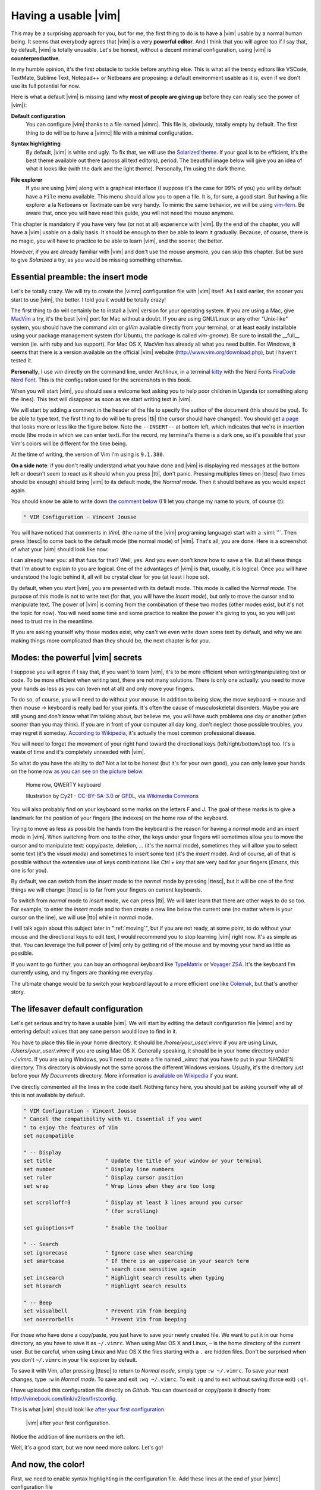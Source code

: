 *********************
Having a usable |vim|
*********************

This may be a surprising approach for you, but for me, the first thing to do is to have a |vim| usable by a normal human being. It seems that everybody agrees that |vim| is a very **powerful editor**. And I think that you will agree too if I say that, by default, |vim| is totally unusable. Let's be honest, without a decent minimal configuration, using |vim| is **counterproductive**.

In my humble opinion, it's the first obstacle to tackle before anything else. This is what all the trendy editors like VSCode, TextMate, Sublime Text, Notepad++ or Netbeans are proposing: a default environment usable as it is, even if we don't use its full potential for now.

Here is what a default |vim| is missing (and why **most of people are giving up** before they can really see the power of |vim|):

**Default configuration**
    You can configure |vim| thanks to a file named |vimrc|. This file is, obviously, totally empty by default. The first thing to do will be to have a |vimrc| file with a minimal configuration.

**Syntax highlighting**
    By default, |vim| is white and ugly. To fix that, we will use the `Solarized theme <http://sethanschoonover.com/solarized>`_. If your goal is to be efficient, it's the best theme available out there (across all text editors), period. The beautiful image below will give you an idea of what it looks like (with the dark and the light theme). Personally, I'm using the dark theme.

    |solarized|

.. |solarized| image:: graphics/solarized-vim.png

**File explorer**
    If you are using |vim| along with a graphical interface (I suppose it's the case for 99% of you) you will by default have a ``File`` menu available. This menu should allow you to open a file. It is, for sure, a good start. But having a file explorer a la Netbeans or Textmate can be very handy. To mimic the same behavior, we will be using `vim-fern <https://github.com/lambdalisue/vim-fern>`_. Be aware that, once you will have read this guide, you will not need the mouse anymore.


This chapter is mandatory if you have very few (or not at all) experience with |vim|. By the end of the chapter, you will have a |vim| usable on a daily basis. It should be enough to then be able to learn it gradually. Because, of course, there is no magic, you will have to practice to be able to learn |vim|, and the sooner, the better.

However, if you are already familiar with |vim| and don't use the mouse anymore, you can skip this chapter. But be sure to give *Solarized* a try, as you would be missing something otherwise.


.. _insertmode:

Essential preamble: the insert mode
===================================

Let's be totally crazy. We will try to create the |vimrc| configuration file with |vim| itself. As I said earlier, the sooner you start to use |vim|, the better. I told you it would be totally crazy!

The first thing to do will certainly be to install a |vim| version for your operating system. If you are using a Mac, give `MacVim <https://macvim.org/>`_ a try, it's the best |vim| port for Mac without a doubt. If you are using GNU/Linux or any other "Unix-like" system, you should have the command *vim* or *gVim* available directly from your terminal, or at least easily installable using your package management system (for Ubuntu, the package is called `vim-gnome`). Be sure to install the __full__ version (ie. with ruby and lua support). For Mac OS X, MacVim has already all what you need builtin. For Windows, it seems that there is a version available on the official |vim| website (http://www.vim.org/download.php), but I haven't tested it.


**Personally**, I use *vim* directly on the command line, under Archlinux, in a terminal `kitty <https://sw.kovidgoyal.net/kitty/>`_ with the Nerd Fonts `FiraCode Nerd Font <https://www.nerdfonts.com/font-downloads>`_. This is the configuration used for the screenshots in this book.

When you will start |vim|, you should see a welcome text asking you to help poor children in Uganda (or something along the lines). This text will disappear as soon as we start writing text in |vim|. 

We will start by adding a comment in the header of the file to specify the author of the document (this should be you). To be able to type text, the first thing to do will be to press |tti| (the cursor should have changed). You should get `a page`_ that looks more or less like the figure below. Note the ``--INSERT--`` at bottom left, which indicates that we're in insertion mode (the mode in which we can enter text). For the record, my terminal's theme is a dark one, so it's possible that your Vim's colors will be different for the time being.

At the time of writing, the version of Vim I'm using is ``9.1.380``.

.. _a page:

.. image:: graphics/vim-new.png

**On a side note**: if you don't really understand what you have done and |vim| is displaying red messages at the bottom left or doesn't seem to react as it should when you press |tti|, don't panic. Pressing multiples times on |ttesc| (two times should be enough) should bring |vim| to its default mode, the *Normal mode*. Then it should behave as you would expect again.

You should know be able to write down `the comment below`_ (I'll let you change my name to yours, of course 🤓):

.. _the comment below:

.. code-block:: vim

    " VIM Configuration - Vincent Jousse

You will have noticed that comments in *VimL* (the name of the |vim| programing language) start with a :viml:`"`. Then press |ttesc| to come back to the default mode (the normal mode) of |vim|. That's all, you are done. Here is a screenshot of what your |vim| should look like now:

.. image:: graphics/vim-first-comment.png

I can already hear you: all that fuss for that? Well, yes. And you even don't know how to save a file. But all these things that I'm about to explain to you are logical. One of the advantages of |vim| is that, usually, it is logical. Once you will have understood the logic behind it, all will be crystal clear for you (at least I hope so).

By default, when you start |vim|, you are presented with its default mode. This mode is called the *Normal mode*. The purpose of this mode is not to write text (for that, you will have the *Insert mode*), but only to move the cursor and to manipulate text. The power of |vim| is coming from the combination of these two modes (other modes exist, but it's not the topic for now). You will need some time and some practice to realize the power it's giving to you, so you will just need to trust me in the meantime.

If you are asking yourself why those modes exist, why can't we even write down some text by default, and why we are making things more complicated than they should be, the next chapter is for you.

.. _modes:

Modes: the powerful |vim| secrets
=================================

I suppose you will agree if I say that, if you want to learn |vim|, it's to be more efficient when writing/manipulating text or code. To be more efficient when writing text, there are not many solutions. There is only one actually: you need to move your hands as less as you can (even not at all) and only move your fingers.

To do so, of course, you will need to do without your mouse. In addition to being slow, the move keyboard -> mouse and then mouse -> keyboard is really bad for your joints. It's often the cause of musculoskeletal disorders. Maybe you are still young and don't know what I'm talking about, but believe me, you will have such problems one day or another (often sooner than you may think). If you are in front of your computer all day long, don't neglect those possible troubles, you may regret it someday. `According to Wikipedia <https://en.wikipedia.org/wiki/Musculoskeletal_disorder>`_, it's actually the most common professional disease.

You will need to forget the movement of your right hand toward the directional keys (left/right/bottom/top) too. It's a waste of time and it's completely unneeded with |vim|.

So what do you have the ability to do? Not a lot to be honest (but it's for your own good), you can only leave your hands on the home row `as you can see on the picture below`_.

.. _as you can see on the picture below:

.. figure:: graphics/hand-position.png
   
   Home row, QWERTY keyboard

   Illustration by Cy21 - `CC-BY-SA-3.0 <https://www.creativecommons.org/licenses/by-sa/3.0>`_ or `GFDL <https://www.gnu.org/copyleft/fdl.html>`_, via `Wikimedia Commons <https://commons.wikimedia.org/wiki/File:Typing-home-keys-hand-position.svg>`_

You will also probably find on your keyboard some marks on the letters F and J. The goal of these marks is to give a landmark for the position of your fingers (the indexes) on the home row of the keyboard.

Trying to move as less as possible the hands from the keyboard is the reason for having a *normal* mode and an *insert* mode in |vim|. When switching from one to the other, the keys under your fingers will sometimes allow you to move the cursor and to manipulate text: copy/paste, deletion, … (it's the normal mode), sometimes they will allow you to select some text (it's the *visual mode*) and sometimes to insert some text (it's the *insert* mode). And of course, all of that is possible without the extensive use of keys combinations like *Ctrl + key* that are very bad for your fingers (*Emacs*, this one is for you).

By default, we can switch from the *insert* mode to the *normal* mode by pressing |ttesc|, but it will be one of the first things we will change: |ttesc| is to far from your fingers on current keyboards.

To switch from *normal* mode to *insert* mode, we can press |tti|. We will later learn that there are other ways to do so too. For example, to enter the *insert* mode and to then create a new line below the current one (no matter where is your cursor on the line), we will use |tto| while in *normal* mode.

I will talk again about this subject later in ":ref:`moving`", but if you are not ready, at some point, to do without your mouse and the directional keys to edit text, I would recommend you to stop learning |vim| right now. It's as simple as that. You can leverage the full power of |vim| only by getting rid of the mouse and by moving your hand as little as possible.

If you want to go further, you can buy an orthogonal keyboard like `TypeMatrix <http://www.typematrix.com>`_ or `Voyager ZSA <https://www.zsa.io/voyager>`_. It's the keyboard I'm currently using, and my fingers are thanking me everyday.

The ultimate change would be to switch your keyboard layout to a more efficient one like `Colemak <https://colemak.com/>`_, but that's another story.


The lifesaver default configuration
====================================

Let's get serious and try to have a usable |vim|. We will start by editing the default configuration file |vimrc| and by entering default values that any sane person would love to find in it.

You have to place this file in your home directory. It should be */home/your_user/.vimrc* if you are using Linux, */Users/your_user/.vimrc* if you are using Mac OS X. Generally speaking, it should be in your home directory under *~/.vimrc*. If you are using Windows, you'll need to create a file named *_vimrc* that you have to put in your *%HOME%* directory. This directory is obviously not the same across the different Windows versions. Usually, it's the directory just before your *My Documents* directory. More information is `available on Wikipedia <https://en.wikipedia.org/wiki/Home_directory#Default_Home_Directory_per_Operating_System>`_ if you want.


I've directly commented all the lines in the code itself. Nothing fancy here, you should just be asking yourself why all of this is not available by default.

.. code-block:: vim

    " VIM Configuration - Vincent Jousse
    " Cancel the compatibility with Vi. Essential if you want
    " to enjoy the features of Vim
    set nocompatible

    " -- Display
    set title                 " Update the title of your window or your terminal
    set number                " Display line numbers
    set ruler                 " Display cursor position
    set wrap                  " Wrap lines when they are too long

    set scrolloff=3           " Display at least 3 lines around you cursor
                              " (for scrolling)

    set guioptions=T          " Enable the toolbar

    " -- Search
    set ignorecase            " Ignore case when searching
    set smartcase             " If there is an uppercase in your search term
                              " search case sensitive again
    set incsearch             " Highlight search results when typing
    set hlsearch              " Highlight search results

    " -- Beep
    set visualbell            " Prevent Vim from beeping
    set noerrorbells          " Prevent Vim from beeping


For those who have done a copy/paste, you just have to save your newly created file. We want to put it in our home directory, so you have to save it as ``~/.vimrc``. When using Mac OS X and Linux, ``~`` is the home directory of the current user. But be careful, when using Linux and Mac OS X the files starting with a ``.`` are hidden files. Don't be surprised when you don't ``~/.vimrc`` in your file explorer by default.

To save it with Vim, after pressing |ttesc| to return to *Normal mode*, simply type ``:w ~/.vimrc``. To save your next changes, type ``:w`` in *Normal mode*. To save and exit ``:wq ~/.vimrc``. To exit ``:q`` and to exit without saving (force exit) ``:q!``.

I have uploaded this configuration file directly on *Github*. You can download or copy/paste it directly from:  http://vimebook.com/link/v2/en/firstconfig.

This is what |vim| should look like `after your first configuration`_.

.. _after your first configuration:

.. figure:: graphics/vim-first-config.png

   |vim| after your first configuration.

Notice the addition of line numbers on the left.

Well, it's a good start, but we now need more colors. Let's go!

And now, the color!
===================

First, we need to enable syntax highlighting in the configuration file. Add these lines at the end of your |vimrc| configuration file

.. code-block:: vim

    " Enable syntax highlighting
    syntax enable

    " Enable file specific behavior like syntax highlighting and indentation
    filetype on
    filetype plugin on
    filetype indent on

You should have a |vim| looking like the picture below.


.. figure:: graphics/vim-syntax-hl.png

   Default syntax highlighting.

For the time being, the easiest way to test the modifications you made to your |vimrc| file is to restart |vim|. If you want to use |vim| like a boss right now, you can type in normal mode ``:so ~/.vimrc`` or ``:so $MYVIMRC``. It will reload the configuration without the need to restart |vim|. ``:so`` being a shortcut for ``:source``. 

This is a good first step, but now it's time to start using a theme.

Themes will allow you to have a nicer |vim| than the default one. A theme will change the background color of |vim| and the colors used for the syntax highlighting. As I said earlier, we will use the *Solarized* theme [#solarized]_ http://ethanschoonover.com/solarized (with dark or light background, it will be up to you).


.. [#solarized] Please note that we'll be using a modernized version of *Solarized* for vim and not the original version available on the author's site. This more recent version will enable it to run correctly on modern terminals. We'll install it from this fork https://github.com/ericbn/vim-solarized.

To install it, you will first need to create a directory called `.vim` in the same directory than your |vimrc| (that is to say, in your home directory). Note that when using Windows, the `.vim` directory is called `vimfiles`. Each time I'll be speaking of the `.vim` directory, it will be the `vimfiles` directory for people using Windows. In this `.vim` directory, create a sub directory named `colors`. Then, download the *Solarized* theme file https://raw.githubusercontent.com/ericbn/vim-solarized/master/colors/solarized.vim  (it's the same file for the light and the dark version) and copy it in your `vim/colors/` directory. Under Linux you can do all this with the following commands:

.. code-block:: bash

    mkdir -p ~/.vim/colors
    wget -P ~/.vim/colors https://raw.githubusercontent.com/ericbn/vim-solarized/master/colors/solarized.vim

Your `.vim` directory should look like this:

.. code-block:: bash

    .vim
    └── colors
        └── solarized.vim


Then enable the Solarized theme in your |vimrc| like shown in the code below.

.. code-block:: vim

    " Use the dark version of Solarized
    set background=dark
    " Activate 24-bits colors in the terminal
    set termguicolors
    colorscheme solarized

To test the light theme, you just have to change `dark` with `light` (for the `background` property).

Here is a preview of the two versions (personally, I prefer the dark one).

.. figure:: graphics/vim-solarized-dark.png

   The dark  *Solarized* theme.


.. figure:: graphics/vim-solarized-light.png

   The light  *Solarized* theme.


A bonus (if you don't use |vim| directly in your terminal) would be to choose a font that suits your needs a little bit better. This is of course optional, but I suppose that some of you may wish to do this.

If you are using Mac OS X, I recommend the `Monaco` font that is quite friendly. Add the following lines to your |vimrc| to use it:

.. code-block:: vim

    set guifont=Monaco:h13
    set antialias

You can of course change `h13` with `h12` if you want a smaller font (or with `h14` if you want a bigger one).

Under Linux I am using the `DejaVu Sans Mono` font:

.. code-block:: vim

    set guifont=DejaVu\ Sans\ Mono\ 10
    set antialias

You can of course change the font size as you wish. To have the list of all the available fonts for your system type ``:set guifont:*`` in normal mode.

You will find the full version of the configuration file for this chapter online http://vimebook.com/link/v2/en/syntaxhlconfig. I will not spend more time talking about the fonts as it's dependant of your operating system and not of |vim|.


Our first plugin: the file explorer
===================================

Here we are, we have a nice |vim| that we can actually use with pretty colors. Now we need to be able to open files, which could come in handy! This will be a good opportunity to install our first plugin. We're going to do this in two steps: first, install a plugin manager to prevent your plugins from getting too messy, then install the appropriate plugin to explore a file directory.

Plugin manager: vim-plug
------------------------

`vim-plug <https://github.com/junegunn/vim-plug>`_ is typically the kind of plugin that you discover after having already configured your |vim|. Then you ask yourself, "*Why didn't I start this way?*". Fortunately, I have a good news for you: we will be starting the right way.

First of all, let's start with a little explanation about how to install plugins using |vim|. Plugins are installed by copying files (most of the time with the *\*.vim* extension) in subdirectories of your |.vim| directory. By the way, we've already created a subdirectory called `colors` that contains our first coloration plugin using the Solarize theme.

The main problem with this approach is that the plugins are not isolated. So you will have to copy files from different plugins in the same directory and you will soon not be able to know from what plugin a file is coming from. As a result, when you will want to remove or update a plugin, it will be a nightmare to know where the files are located.

That's why *vim-plug* is especially useful, it will allow each plugin to be located in a separate directory. Here is an example of a |.vim| directory before and after the usage of *vim-plug*:

.. code-block:: bash
    :caption: .vim before *vim-plug*

    .vim-
    ├── autoload
    │   └── phpcomplete.vim
    ├── colors
    │   └── solarized.vim
    └── syntax
        ├── php.vim
        └── sql.vim


.. code-block:: bash
    :caption: .vim after *vim-plug*

    .vim
    ├── autoload
    │   └── plug.vim
    └── plugged
        ├── solarized
        │   └── colors
        │       └── solarized.vim
        ├── php
        │   ├── autoload
        │   │   └── phpcomplete.vim
        │   ├── syntax
        │   │   └── php.vim
        │   └── autoload
        └── sql
            └── syntax
                └── sql.vim


You are totally right if you find that the version with *vim-plug* is using more directories. But believe me, those directories will save your life later. You will be able to easily remove and update plugins and you will be able to use *git* (or any other SCM software) to manage your plugins / submodules / dependencies.

Let's start by installing *vim-plug*. Create a directory called `autoload` in your |.vim| directory. Download `plug.vim` ( https://raw.githubusercontent.com/junegunn/vim-plug/master/plug.vim ) and copy it to your `autoload` directory. For the Unix/Mac OS X/Linux user, here is how to install it (if you don't have `curl`, you can use `wget -O -` instead:

.. code-block:: bash

    curl -fLo ~/.vim/autoload/plug.vim --create-dirs \
        https://raw.githubusercontent.com/junegunn/vim-plug/master/plug.vim

We now need to activate *vim-plug* in our |vimrc| and that's it. We'll place the code listed below at the beginning of |vimrc|, directly after the set nocompatible line. It's imperative that you place the code at the beginning of your |vimrc| file, otherwise everything won't work as expected.


.. code-block:: vim

    " Activate vim-plug
    call plug#begin()

    " Put your plugins here

    call plug#end()

Since charity begins at home, we will tidy up our install by using *vim-plug* with our *Solarized* plugin. Let's start by deleting the ``colors`` directory we created earlier where we had placed *solarized* :

.. code-block:: bash

    # Delete the colors directory
    rm -rf ~/.vim/colors

Next, let's modify our |vimrc| file to add *solarized* as a plugin (|vim| should complain that it can't find the *solarized theme*, but you can ignore the error - we're just about to install it).


.. code-block:: vim

    " Activate vim-plug
    call plug#begin()

    " Put your plugins here

    " Install solarized
    Plug 'ericbn/vim-solarized'

    call plug#end()

Our |vim| is almost ready to be used on a daily basis. We are just missing an handy way to explore the files of a project. We will use *vim-fern* for that.

Save and exit using ``:wq`` in normal mode. Restart |vim| and type ``:PlugInstall`` to install our new plugin (press |ttq| to exit the installation window). The next time you load |vim|, you should have your colors back.

.. _secvimfern:

vim-fern: a file explorer
-------------------------

*vim-fern* is a plugin that will allow you to display your directory and file tree directly in |vim|, just like in *VSCode*, *Sublime Text* or *Eclipse/NetBeans*. This is not a mandatory plugin if you want to control everything using the keyboard (I don't use it anymore myself), but it's very handy when you are starting with |vim|.

The other solution that we will see in the :ref:`plugins` chapter will be to use the *LeaderF* plugin to find files and to use the *LustyExplorer* and *LustyJuggler* plugins to navigate between the files. Indeed, having to visualize the whole file tree to find a file is a lot slower than to find a file by its name. In the meantime, The NERD Tree will allow us to use |vim| with a *normal* file explorer where you can click with the mouse.

First, we'll install *vim-fern* using *vim-plug* as before, then enable mouse use in the terminal.


.. code-block:: vim

    " Activate vim-plug
    call plug#begin()

    " Put your plugins here

    " Install solarized
    Plug 'ericbn/vim-solarized'

    " Install vim-fern
    Plug 'lambdalisue/fern.vim'

    call plug#end()

    " -- Activate the mouse
    set mouse=a


Reload your |vimrc| with the following command: ``:source $MYVIMRC`` (or save, exit and reopen |vim| as before) then install the new plugin with ``:PlugInstall`` (press |ttq| to exit the installation window).

Next, you'll need to activate the plugin. You can do this manually by typing ``:Fern . -drawer -stay`` in normal mode. If you prefer to activate *vim-fern* every time you open your |vim|, add these lines to the end of your |vimrc|:

.. code-block:: vim

    " Activate vim-fern when starting vim
    augroup FernGroup
      autocmd! *
      autocmd VimEnter * ++nested Fern . -drawer -stay
    augroup END


This is, I admit, a rather barbaric command that could be translated into good old English as: every time you open vim (``VimEnter``), regardless of the file type (``*``), run *Fern* in the current directory ``.`` in ``drawer`` mode on the side and keeping ``stay`` the focus on the current window (``Fern . -drawer -stay``).

To enable opening of directories and files on mouse click, replace the above code with :

.. code-block:: vim

    " Activate vim-fern when starting vim
    augroup FernGroup
      autocmd! *
      autocmd FileType fern call s:init_fern()

      autocmd VimEnter * ++nested Fern . -drawer -stay
    augroup END

    function! s:init_fern() abort
      nmap <buffer> <LeftRelease> <Plug>(fern-action-open-or-expand)
    endfunction


Nothing special then, *vim-fern* displays the directory tree where you launched |vim|, as shown in the screenshot below. You can use the mouse and/or keyboard to move around. Note that |ttj| allows you to scroll down, |ttk| to scroll up, |ttl| to unfold the contents of a directory or open the contents of a file, and |tth| to unfold it. Note that if you press |ttenter| on a directory, `vim-fern` will only display the contents of that directory. Simply press |ttreturn| to return to the parent directory.

.. figure:: graphics/vim-fern.png

   |vim| with *vim-fern* 

You can also perform various commands (create, copy files), but we won't go into detail here. You can always press |ttquestion| in the `vim-fern` window to get an overview of the commands, or visit the `official vim-fern website <https://github.com/lambdalisue/vim-fern>`_.

To switch between the *vim-fern* window and your file window with your keyboard, use ``Ctrl + w`` and then ``w``. That is to say, hold the ``Control (Ctrl)`` key and at the same time press the ``w`` key. You can then release everything and press ``w`` again. This shortcut is valid to switch between any |vim| window (it's not a shortcut specific to *vim-fern*).

The complete file of your |vimrc| at this stage is available at this address: http://vimebook.com/link/v2/en/vim-plug


Here we go
==========

Now, you've done the hardest part. Well, almost. We've just covered what is sorely lacking in |vim|: a sensible default configuration. I'm not saying that you now have the best editor out there, but at least, you should be able to use |vim| as any other *normal* text editor that you do not yet know all the possibilities. I recommend, at this stage, to start using |vim| in your everyday life. Feel free to use the mouse if needed for now. The primary goal here is to reduce the negative impact that |vim| could have on your daily productivity, if not configured properly. You will gradually learn the keyboard shortcuts when the time will come.

We will now discuss what makes the uniqueness of |vim|: the way modes are handled and the shortcuts to manipulate text. The ball is in your court now: either you are willing to change your habits and move to another level of efficiency with |vim|, or using |vim| as an improved notebook is the best option for you (in this case, you can stop here). It's up to you !
